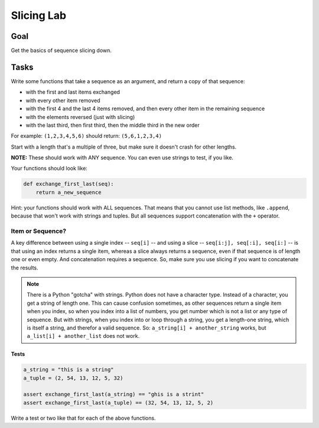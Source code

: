 .. _exercise_slicing:

###########
Slicing Lab
###########

Goal
====

Get the basics of sequence slicing down.

Tasks
=====

Write some functions that take a sequence as an argument, and return a copy of that sequence:

* with the first and last items exchanged
* with every other item removed
* with the first 4 and the last 4 items removed, and then every other item in the remaining sequence
* with the elements reversed (just with slicing)
* with the last third, then first third, then the middle third in the new order

For example: ``(1,2,3,4,5,6)`` should return: ``(5,6,1,2,3,4)``

Start with a length that's a multiple of three, but make sure it doesn't crash for other lengths.

**NOTE:** These should work with ANY sequence. You can even use strings to test, if you like.

Your functions should look like:

.. code-block:: python

  def exchange_first_last(seq):
      return a_new_sequence


Hint: your functions should work with ALL sequences. That means that you cannot use list methods, like ``.append``, because that won't work with strings and tuples. But all sequences support concatenation with the ``+`` operator.

Item or Sequence?
.................

A key difference between using a single index -- ``seq[i]`` -- and using a slice -- ``seq[i:j], seq[:i], seq[i:]`` -- is that using an index returns a single item, whereas a slice always returns a sequence, even if that sequence is of length one or even empty. And concatenation requires a sequence. So, make sure you use slicing if you want to concatenate the results.

.. note:: There is a Python "gotcha" with strings. Python does not have a character type. Instead of a character, you get a string of length one. This can cause confusion sometimes, as other sequences return a single item when you index, so when you index into a list of numbers, you get number which is not a list or any type of sequence. But with strings, when you index into or loop through a string, you get a length-one string, which is itself a string, and therefor a valid sequence. So: ``a_string[i] + another_string`` works, but ``a_list[i] + another_list`` does not work.

Tests
-----

.. code-block:: python

    a_string = "this is a string"
    a_tuple = (2, 54, 13, 12, 5, 32)

    assert exchange_first_last(a_string) == "ghis is a strint"
    assert exchange_first_last(a_tuple) == (32, 54, 13, 12, 5, 2)

Write a test or two like that for each of the above functions.
